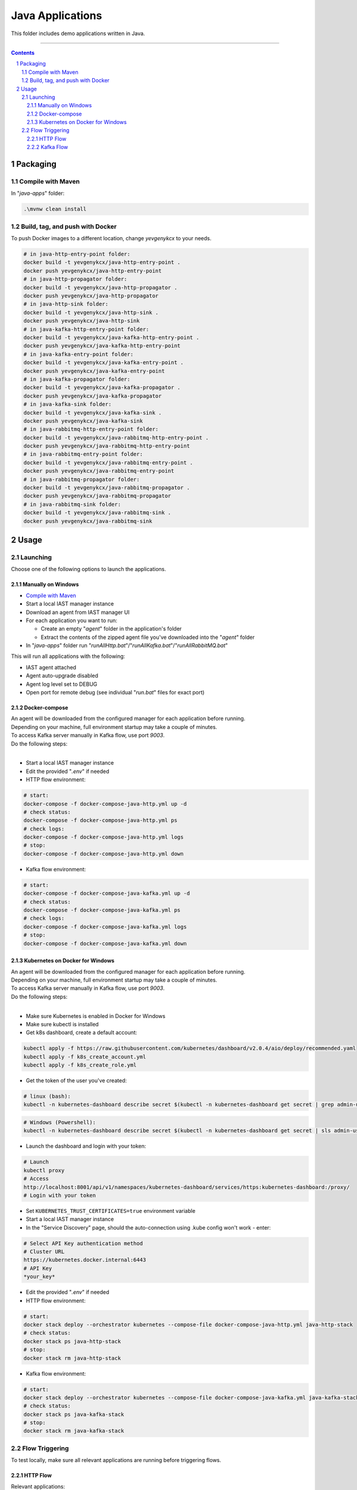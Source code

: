 Java Applications
#################

This folder includes demo applications written in Java.

-----

.. contents::

.. section-numbering::

Packaging
=========

Compile with Maven
------------------

In "*java-apps*" folder:

.. code-block:: bash

    .\mvnw clean install

Build, tag, and push with Docker
--------------------------------

To push Docker images to a different location, change *yevgenykcx* to your needs.

.. code-block:: bash

    # in java-http-entry-point folder:
    docker build -t yevgenykcx/java-http-entry-point .
    docker push yevgenykcx/java-http-entry-point
    # in java-http-propagator folder:
    docker build -t yevgenykcx/java-http-propagator .
    docker push yevgenykcx/java-http-propagator
    # in java-http-sink folder:
    docker build -t yevgenykcx/java-http-sink .
    docker push yevgenykcx/java-http-sink
    # in java-kafka-http-entry-point folder:
    docker build -t yevgenykcx/java-kafka-http-entry-point .
    docker push yevgenykcx/java-kafka-http-entry-point
    # in java-kafka-entry-point folder:
    docker build -t yevgenykcx/java-kafka-entry-point .
    docker push yevgenykcx/java-kafka-entry-point
    # in java-kafka-propagator folder:
    docker build -t yevgenykcx/java-kafka-propagator .
    docker push yevgenykcx/java-kafka-propagator
    # in java-kafka-sink folder:
    docker build -t yevgenykcx/java-kafka-sink .
    docker push yevgenykcx/java-kafka-sink
    # in java-rabbitmq-http-entry-point folder:
    docker build -t yevgenykcx/java-rabbitmq-http-entry-point .
    docker push yevgenykcx/java-rabbitmq-http-entry-point
    # in java-rabbitmq-entry-point folder:
    docker build -t yevgenykcx/java-rabbitmq-entry-point .
    docker push yevgenykcx/java-rabbitmq-entry-point
    # in java-rabbitmq-propagator folder:
    docker build -t yevgenykcx/java-rabbitmq-propagator .
    docker push yevgenykcx/java-rabbitmq-propagator
    # in java-rabbitmq-sink folder:
    docker build -t yevgenykcx/java-rabbitmq-sink .
    docker push yevgenykcx/java-rabbitmq-sink

Usage
=====

Launching
---------

Choose one of the following options to launch the applications.

Manually on Windows
~~~~~~~~~~~~~~~~~~~

* `Compile with Maven`_
* Start a local IAST manager instance
* Download an agent from IAST manager UI
* For each application you want to run:

  * Create an empty "*agent*" folder in the application's folder
  * Extract the contents of the zipped agent file you've downloaded into the "*agent*" folder
  
* In "*java-apps*" folder run "*runAllHttp.bat*"/"*runAllKafka.bat*"/"*runAllRabbitMQ.bat*"

This will run all applications with the following:

* IAST agent attached
* Agent auto-upgrade disabled
* Agent log level set to DEBUG
* Open port for remote debug (see individual "*run.bat*" files for exact port)

Docker-compose
~~~~~~~~~~~~~~

| An agent will be downloaded from the configured manager for each application before running.
| Depending on your machine, full environment startup may take a couple of minutes.
| To access Kafka server manually in Kafka flow, use port *9003*.
| Do the following steps:
|

* Start a local IAST manager instance
* Edit the provided "*.env*" if needed
* HTTP flow environment:

.. code-block:: bash

    # start:
    docker-compose -f docker-compose-java-http.yml up -d
    # check status:
    docker-compose -f docker-compose-java-http.yml ps
    # check logs:
    docker-compose -f docker-compose-java-http.yml logs
    # stop:
    docker-compose -f docker-compose-java-http.yml down

* Kafka flow environment:

.. code-block:: bash

    # start:
    docker-compose -f docker-compose-java-kafka.yml up -d
    # check status:
    docker-compose -f docker-compose-java-kafka.yml ps
    # check logs:
    docker-compose -f docker-compose-java-kafka.yml logs
    # stop:
    docker-compose -f docker-compose-java-kafka.yml down

Kubernetes on Docker for Windows
~~~~~~~~~~~~~~~~~~~~~~~~~~~~~~~~

| An agent will be downloaded from the configured manager for each application before running.
| Depending on your machine, full environment startup may take a couple of minutes.
| To access Kafka server manually in Kafka flow, use port *9003*.
| Do the following steps:
|

* Make sure Kubernetes is enabled in Docker for Windows
* Make sure kubectl is installed
* Get k8s dashboard, create a default account:

.. code-block:: bash

    kubectl apply -f https://raw.githubusercontent.com/kubernetes/dashboard/v2.0.4/aio/deploy/recommended.yaml
    kubectl apply -f k8s_create_account.yml
    kubectl apply -f k8s_create_role.yml

* Get the token of the user you've created:

.. code-block:: bash

    # linux (bash):
    kubectl -n kubernetes-dashboard describe secret $(kubectl -n kubernetes-dashboard get secret | grep admin-user | awk '{print $1}')


.. code-block:: shell

    # Windows (Powershell):
    kubectl -n kubernetes-dashboard describe secret $(kubectl -n kubernetes-dashboard get secret | sls admin-user | ForEach-Object { $_ -Split '\s+' } | Select -First 1)

* Launch the dashboard and login with your token:

.. code-block:: bash

    # Launch
    kubectl proxy
    # Access
    http://localhost:8001/api/v1/namespaces/kubernetes-dashboard/services/https:kubernetes-dashboard:/proxy/
    # Login with your token

* Set ``KUBERNETES_TRUST_CERTIFICATES=true`` environment variable
* Start a local IAST manager instance
* In the "Service Discovery" page, should the auto-connection using .kube config won't work - enter:

.. code-block:: bash

    # Select API Key authentication method
    # Cluster URL
    https://kubernetes.docker.internal:6443
    # API Key
    *your_key*

* Edit the provided "*.env*" if needed
* HTTP flow environment:

.. code-block:: bash

    # start:
    docker stack deploy --orchestrator kubernetes --compose-file docker-compose-java-http.yml java-http-stack
    # check status:
    docker stack ps java-http-stack
    # stop:
    docker stack rm java-http-stack

* Kafka flow environment:

.. code-block:: bash

    # start:
    docker stack deploy --orchestrator kubernetes --compose-file docker-compose-java-kafka.yml java-kafka-stack
    # check status:
    docker stack ps java-kafka-stack
    # stop:
    docker stack rm java-kafka-stack

Flow Triggering
---------------

To test locally, make sure all relevant applications are running before triggering flows.

HTTP Flow
~~~~~~~~~

Relevant applications:

* *java-http-entry-point*
* *java-http-propagator*
* *java-http-sink*

To trigger HTTP flows you can send HTTP GET request as follows:

* | entry-point -> propagator -> sink:
  | http://localhost:8110/prop-name/?name=${text}
* | entry-point -> sink:
  | http://localhost:8110/name/?name=${text}
* | propagator -> sink:
  | http://localhost:8111/name?name=${text}
* | sink:
  | http://localhost:8112/projects/unsafe?name=${text}

Replace *${text}* with any string.

Kafka Flow
~~~~~~~~~~

Relevant applications:

* *java-kafka-http-entry-point*
* *java-kafka-entry-point*
* *java-kafka-propagator*
* *java-kafka-sink*

To trigger Kafka flows you can do one of the following:

* Send HTTP GET request to http://localhost:8113/kafka/send?message=${text}
* Produce *${text}* to Kafka (topic: entry_point), for example:

.. code-block:: batch

    # in Windows, after navigating to downloaded Kafka folder, run:
    bin\windows\kafka-console-producer.bat --broker-list localhost:9003 --topic entry_point
    # then, send ${text}

Replace *${text}* with the following input to get the relevant vulnerability:

* *sqli* -> SQL injection
* *commandi* -> Command injection
* *sanitized* -> Sanitized SQL call from *java-kafka-sink*
* *loop* -> Sanitized SQL call from *java-kafka-sink* and then a Kafka message back to both *entry-point* apps
* *any other text* -> Log forging
* *split* - **HTTP GET only** -> Split flow from kafka-http-entry-point to kafka-entry-point and kafka-propagator
